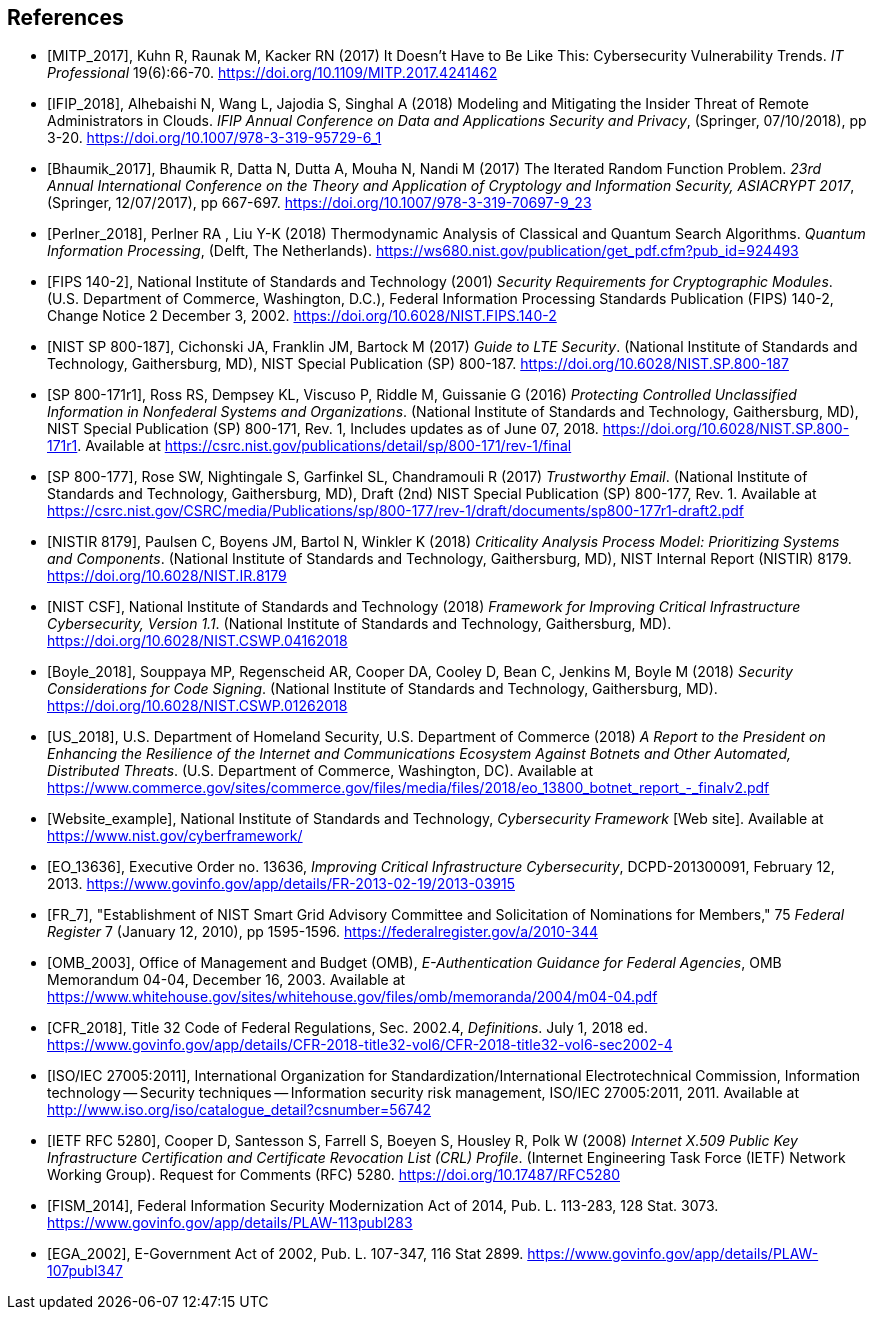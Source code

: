 
[bibliography]
== References

////
The NIST Library has developed a reference style for NIST Technical Series publications, based on the Proceedings of the National Academies of Science (PNAS) reference style. Its use is strongly encouraged, but not required (except in articles for the NIST Journal of Research (JRES). For more information, including links to downloadable styles (EndNote, Mendeley, Zotero and BibTeX) for several reference management applications, see https://inet.nist.gov/library/publishing-support-nist-publications/nist-technical-series-publications/reference-format. To get a copy of a reference management application, see https://inet.nist.gov/library/publishing-support-nist-publications/managing-references.

The following references are examples. If you are creating a reference that is not addressed by the NIST style, then 1) be as consistent as possible with your other references, and 2) provide information that will enable the reader to uniquely (and easily) identify that reference.

Use either a numeric [1] or alphanumeric [SP 800-37] format. Arrange numeric references by number; arrange alphanumeric references by the reference itself. Do not arrange either type of list by author or other information in the detailed citation.

In Metanorma, references are given as `* [[[internal-id,document-code]], Reference`. The internal-id is how citations are generated, as cross-references (e..g `<<ref1>>`). The document code is a number, for numeric citations, and the document identifier, for alphanumeric citations. Metanorma attempts to fetch document identifiers it recognizes as standards from online repositories, with the latest text supplanting the included citation. For that reason, any document identifiers that are normally prefixed with "NIST" should be given with that prefix as their document identifier (e.g. `NIST SP 800-187`, not `SP 800-187`; the `NIST` prefix will be stripped in the generated citation on rendering.)
////

// Journal article
// If a digital object identifier (DOI) is available for a reference, include it. An "accessed" date is not necessary for DOIs, which are persistent links.
* [[[ref1,MITP_2017]]], Kuhn R, Raunak M, Kacker RN (2017) It Doesn't Have to Be Like This: Cybersecurity Vulnerability Trends. _IT Professional_ 19(6):66-70. https://doi.org/10.1109/MITP.2017.4241462

// Conference paper published in a proceedings. The release date of the proceedings follows the publisher name
* [[[ref2,IFIP_2018]]],	Alhebaishi N, Wang L, Jajodia S, Singhal A (2018) Modeling and Mitigating the Insider Threat of Remote Administrators in Clouds. _IFIP Annual Conference on Data and Applications Security and Privacy_, (Springer, 07/10/2018), pp 3-20. https://doi.org/10.1007/978-3-319-95729-6_1

// Another example from a conference proceedings.
* [[[ref3,Bhaumik_2017]]],	Bhaumik R, Datta N, Dutta A, Mouha N, Nandi M (2017) The Iterated Random Function Problem. _23rd Annual International Conference on the Theory and Application of Cryptology and Information Security, ASIACRYPT 2017_, (Springer, 12/07/2017), pp 667-697. https://doi.org/10.1007/978-3-319-70697-9_23

// Conference paper that was NOT published in a proceedings. The conference location is included after the title.
* [[[ref4,Perlner_2018]]],	Perlner RA , Liu Y-K (2018) Thermodynamic Analysis of Classical and Quantum Search Algorithms. _Quantum Information Processing_, (Delft, The Netherlands). https://ws680.nist.gov/publication/get_pdf.cfm?pub_id=924493

// FIPS example
* [[[ref_fips,FIPS 140-2]]], National Institute of Standards and Technology (2001) _Security Requirements for Cryptographic Modules_. (U.S. Department of Commerce, Washington, D.C.), Federal Information Processing Standards Publication (FIPS) 140-2, Change Notice 2 December 3, 2002.
https://doi.org/10.6028/NIST.FIPS.140-2

// NIST SP 800 example
* [[[ref_sp,NIST SP 800-187]]],	Cichonski JA, Franklin JM, Bartock M (2017) _Guide to LTE Security_. (National Institute of Standards and Technology, Gaithersburg, MD), NIST Special Publication (SP) 800-187.
https://doi.org/10.6028/NIST.SP.800-187

// Revision numbers can be included, especially if the publication includes references to two or more revisions of a specific publication. This SP 800 example is for an updated ("errata") publication. Year (in parentheses) is the original publication year. This example also shows an additional URL, in case you wish to direct the reader to supplemental information.
* [[[ref_sp1,SP 800-171r1]]], Ross RS, Dempsey KL, Viscuso P, Riddle M, Guissanie G (2016) _Protecting Controlled Unclassified Information in Nonfederal Systems and Organizations_. (National Institute of Standards and Technology, Gaithersburg, MD), NIST Special Publication (SP) 800-171, Rev. 1, Includes updates as of June 07, 2018.
https://doi.org/10.6028/NIST.SP.800-171r1. Available at https://csrc.nist.gov/publications/detail/sp/800-171/rev-1/final

// Draft SP 800 example. Indicate the draft (and number) immediately before "NIST Special Publication"
* [[[ref_sp_draft,SP 800-177]]],	Rose SW, Nightingale S, Garfinkel SL, Chandramouli R (2017) _Trustworthy Email_. (National Institute of Standards and Technology, Gaithersburg, MD), Draft (2nd) NIST Special Publication (SP) 800-177, Rev. 1. Available at
https://csrc.nist.gov/CSRC/media/Publications/sp/800-177/rev-1/draft/documents/sp800-177r1-draft2.pdf

// NISTIR example
* [[[nistir,NISTIR 8179]]],	Paulsen C, Boyens JM, Bartol N, Winkler K (2018) _Criticality Analysis Process Model: Prioritizing Systems and Components_. (National Institute of Standards and Technology, Gaithersburg, MD), NIST Internal Report (NISTIR) 8179.
https://doi.org/10.6028/NIST.IR.8179

// Cybersecurity Framework v1.1 (2018)
* [[[csf,NIST CSF]]],	National Institute of Standards and Technology (2018) _Framework for Improving Critical Infrastructure Cybersecurity, Version 1.1_. (National Institute of Standards and Technology, Gaithersburg, MD). https://doi.org/10.6028/NIST.CSWP.04162018

// A NIST cybersecurity white paper. Note that most of these are now being assigned DOIs.
* [[[ref5,Boyle_2018]]],	Souppaya MP, Regenscheid AR, Cooper DA, Cooley D, Bean C, Jenkins M, Boyle M (2018) _Security Considerations for Code Signing_. (National Institute of Standards and Technology, Gaithersburg, MD). https://doi.org/10.6028/NIST.CSWP.01262018

// A "Report to the President", authored at the agency/department level.
* [[[ref6,US_2018]]],	U.S. Department of Homeland Security, U.S. Department of Commerce (2018) _A Report to the President on Enhancing the Resilience of the Internet and Communications Ecosystem Against Botnets and Other Automated, Distributed Threats_. (U.S. Department of Commerce, Washington, DC). Available at https://www.commerce.gov/sites/commerce.gov/files/media/files/2018/eo_13800_botnet_report_-_finalv2.pdf

// Website example
* [[[ref7,Website_example]]], National Institute of Standards and Technology, _Cybersecurity Framework_ [Web site]. Available at https://www.nist.gov/cyberframework/

// Executive Order example.  For the URL, use the link that's posted on the GPO FDsys website, instead of the White House website
* [[[ref8,EO_13636]]], Executive Order no. 13636, _Improving Critical Infrastructure Cybersecurity_, DCPD-201300091, February 12, 2013. https://www.govinfo.gov/app/details/FR-2013-02-19/2013-03915

// Federal Register notice example
* [[[ref9,FR_7]]], "Establishment of NIST Smart Grid Advisory Committee and Solicitation of Nominations for Members," 75 _Federal Register_ 7 (January 12, 2010), pp 1595-1596. https://federalregister.gov/a/2010-344

// OMB Memo example
* [[[ref10,OMB_2003]]], Office of Management and Budget (OMB), _E-Authentication Guidance for Federal Agencies_, OMB Memorandum 04-04, December 16, 2003. Available at https://www.whitehouse.gov/sites/whitehouse.gov/files/omb/memoranda/2004/m04-04.pdf

// CFR example
* [[[ref11,CFR_2018]]], Title 32 Code of Federal Regulations, Sec. 2002.4, _Definitions_. July 1, 2018 ed.
https://www.govinfo.gov/app/details/CFR-2018-title32-vol6/CFR-2018-title32-vol6-sec2002-4

// ISO standard example
* [[[ref12,ISO/IEC 27005:2011]]], International Organization for Standardization/International Electrotechnical Commission, Information technology -- Security techniques -- Information security risk management, ISO/IEC 27005:2011, 2011. Available at http://www.iso.org/iso/catalogue_detail?csnumber=56742

// IETF RFC example. DOIs are now available for IETF RFCs.
* [[[ref13,IETF RFC 5280]]], Cooper D, Santesson S, Farrell S, Boeyen S, Housley R, Polk W (2008) _Internet X.509 Public Key Infrastructure Certification and Certificate Revocation List (CRL) Profile_. (Internet Engineering Task Force (IETF) Network Working Group). Request for Comments (RFC) 5280. https://doi.org/10.17487/RFC5280

// FISMA 2014 example
* [[[ref14,FISM_2014]]], Federal Information Security Modernization Act of 2014, Pub. L. 113-283, 128 Stat. 3073.  https://www.govinfo.gov/app/details/PLAW-113publ283

// E-Government Act of 2002 example.
* [[[ref15,EGA_2002]]], E-Government Act of 2002, Pub. L. 107-347, 116 Stat 2899. https://www.govinfo.gov/app/details/PLAW-107publ347



